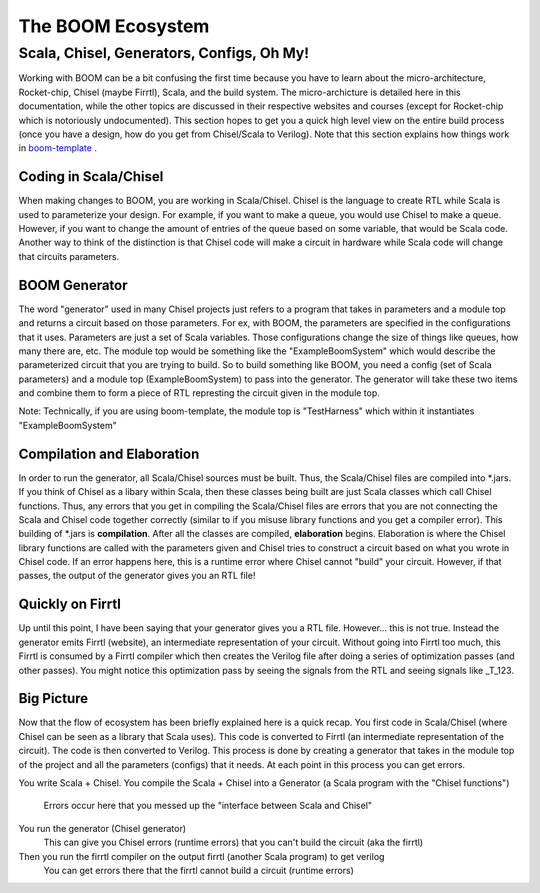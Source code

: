 The BOOM Ecosystem
==================

Scala, Chisel, Generators, Configs, Oh My!
------------------------------------------

Working with BOOM can be a bit confusing the first time because you
have to learn about the micro-architecture, Rocket-chip, Chisel (maybe Firrtl), Scala, and the 
build system. The micro-archicture is detailed here in this documentation,
while the other topics are discussed in their respective websites and courses (except for Rocket-chip
which is notoriously undocumented).
This section hopes to get you a quick high level view on the entire build process
(once you have a design, how do you get from Chisel/Scala to Verilog). Note that this
section explains how things work in `boom-template <https://github.com/riscv-boom/boom-template>`__ .

Coding in Scala/Chisel
~~~~~~~~~~~~~~~~~~~~~~

When making changes to BOOM, you are working in Scala/Chisel. Chisel is the language to 
create RTL while Scala is used to parameterize your design. For example, if you want to make
a queue, you would use Chisel to make a queue. However, if you want to change the amount of entries
of the queue based on some variable, that would be Scala code. Another way to think of the distinction is
that Chisel code will make a circuit in hardware while Scala code will change that circuits parameters.

BOOM Generator
~~~~~~~~~~~~~~

The word "generator" used in many Chisel projects just refers to a program that takes in parameters
and a module top and returns a circuit based on those parameters. For ex, with BOOM, the parameters are specified in the 
configurations that it uses. Parameters are just a set of Scala variables. Those configurations change the size of things like queues, how many there are,
etc. The module top would be something like the "ExampleBoomSystem" which would describe the parameterized circuit 
that you are trying to build. So to build something like BOOM, you need a config (set of Scala parameters) and a module top (ExampleBoomSystem) to
pass into the generator. The generator will take these two items and combine them to form a piece of RTL represting the circuit given in the module top.

Note: Technically, if you are using boom-template, the module top is "TestHarness" which within it instantiates "ExampleBoomSystem"

Compilation and Elaboration
~~~~~~~~~~~~~~~~~~~~~~~~~~~

In order to run the generator, all Scala/Chisel sources must be built. Thus, the Scala/Chisel files are compiled into \*.jars. If you think
of Chisel as a libary within Scala, then these classes being built are just Scala classes which call Chisel functions. Thus, any errors that you 
get in compiling the Scala/Chisel files are errors that you are not connecting the Scala and Chisel code together correctly (similar to if you misuse
library functions and you get a compiler error). This building of \*.jars is **compilation**. After all the classes are compiled, **elaboration** begins.
Elaboration is where the Chisel library functions are called with the parameters given and Chisel tries to construct a circuit based on what you wrote
in Chisel code. If an error happens here, this is a runtime error where Chisel cannot "build" your circuit. However, if that passes, the output of the
generator gives you an RTL file!

Quickly on Firrtl
~~~~~~~~~~~~~~~~~

Up until this point, I have been saying that your generator gives you a RTL file. However... this is not true. Instead the generator emits
Firrtl (website), an intermediate representation of your circuit. Without going into Firrtl too much, this Firrtl is consumed by a Firrtl
compiler which then creates the Verilog file after doing a series of optimization passes (and other passes). You might notice this optimization
pass by seeing the signals from the RTL and seeing signals like _T_123.

Big Picture
~~~~~~~~~~~

Now that the flow of ecosystem has been briefly explained here is a quick recap. You first code in Scala/Chisel (where Chisel can be seen as a library that
Scala uses). This code is converted to Firrtl (an intermediate representation of the circuit). The code is then converted to Verilog. This process is done
by creating a generator that takes in the module top of the project and all the parameters (configs) that it needs. At each point in this process you can get
errors.

You write Scala + Chisel.
You compile the Scala + Chisel into a Generator (a Scala program with the "Chisel functions")
    Errors occur here that you messed up the "interface between Scala and Chisel"
You run the generator (Chisel generator)
    This can give you Chisel errors (runtime errors) that you can't build the circuit (aka the firrtl)
Then you run the firrtl compiler on the output firrtl (another Scala program) to get verilog
    You can get errors there that the firrtl cannot build a circuit (runtime errors)
